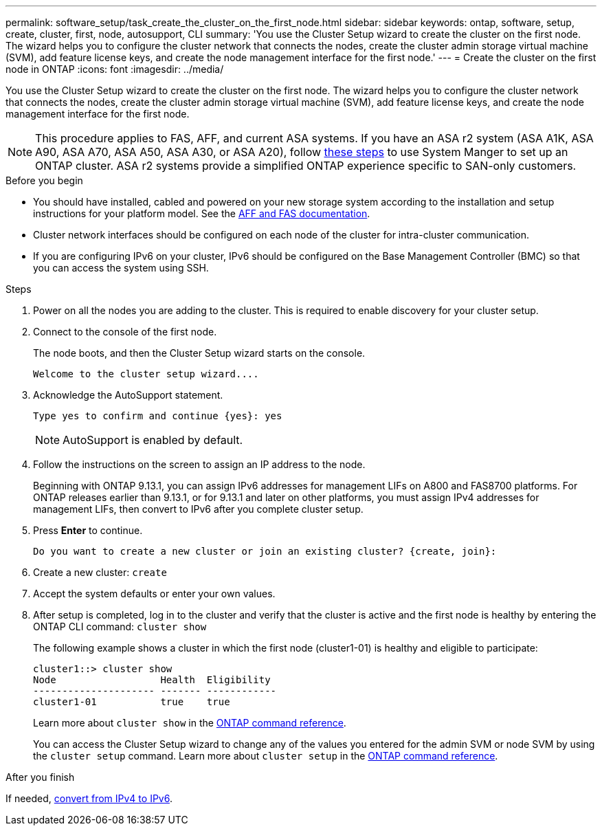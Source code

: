 ---
permalink: software_setup/task_create_the_cluster_on_the_first_node.html
sidebar: sidebar
keywords: ontap, software, setup, create, cluster, first, node, autosupport, CLI
summary: 'You use the Cluster Setup wizard to create the cluster on the first node. The wizard helps you to configure the cluster network that connects the nodes, create the cluster admin storage virtual machine (SVM), add feature license keys, and create the node management interface for the first node.'
---
= Create the cluster on the first node in ONTAP
:icons: font
:imagesdir: ../media/

[.lead]
You use the Cluster Setup wizard to create the cluster on the first node. The wizard helps you to configure the cluster network that connects the nodes, create the cluster admin storage virtual machine (SVM), add feature license keys, and create the node management interface for the first node.

[NOTE]
This procedure applies to FAS, AFF, and current ASA systems. If you have an ASA r2 system (ASA A1K, ASA A90, ASA A70, ASA A50, ASA A30, or ASA A20), follow link:https://docs.netapp.com/us-en/asa-r2/install-setup/initialize-ontap-cluster.html[these steps^] to use System Manger to set up an ONTAP cluster. ASA r2 systems provide a simplified ONTAP experience specific to SAN-only customers.

.Before you begin

* You should have installed, cabled and powered on your new storage system according to the installation and setup instructions for your platform model.
See the https://docs.netapp.com/us-en/ontap-systems/index.html[AFF and FAS documentation^].

* Cluster network interfaces should be configured on each node of the cluster for intra-cluster communication.

* If you are configuring IPv6 on your cluster, IPv6 should be configured on the Base Management Controller (BMC) so that you can access the system using SSH.

.Steps

. Power on all the nodes you are adding to the cluster. This is required to enable discovery for your cluster setup.
. Connect to the console of the first node.
+
The node boots, and then the Cluster Setup wizard starts on the console.
+
----
Welcome to the cluster setup wizard....
----

. Acknowledge the AutoSupport statement.
+
----
Type yes to confirm and continue {yes}: yes
----
+
NOTE: AutoSupport is enabled by default.

. Follow the instructions on the screen to assign an IP address to the node.
+
Beginning with ONTAP 9.13.1, you can assign IPv6 addresses for management LIFs on A800 and FAS8700 platforms. For ONTAP releases earlier than 9.13.1, or for 9.13.1 and later on other platforms, you must assign IPv4 addresses for management LIFs, then convert to IPv6 after you complete cluster setup.

. Press *Enter* to continue.
+
----
Do you want to create a new cluster or join an existing cluster? {create, join}:
----

. Create a new cluster: `create`
. Accept the system defaults or enter your own values.
. After setup is completed, log in to the cluster and verify that the cluster is active and the first node is healthy by entering the ONTAP CLI command: `cluster show`
+
The following example shows a cluster in which the first node (cluster1-01) is healthy and eligible to participate:
+
----
cluster1::> cluster show
Node                  Health  Eligibility
--------------------- ------- ------------
cluster1-01           true    true
----
+
Learn more about `cluster show` in the link:https://docs.netapp.com/us-en/ontap-cli/cluster-show.html[ONTAP command reference^].
+
You can access the Cluster Setup wizard to change any of the values you entered for the admin SVM or node SVM by using the `cluster setup` command. Learn more about `cluster setup` in the link:https://docs.netapp.com/us-en/ontap-cli/cluster-setup.html[ONTAP command reference^].

.After you finish

If needed, link:convert-ipv4-to-ipv6-task.html[convert from IPv4 to IPv6].

// 2025 Apr 15, ONTAPDOC-2960
// 2025 Feb 26, ONTAPDOC-2834
// 2025 Jan 22, ONTAPDOC-1070
//2023 May 02, Jira 782